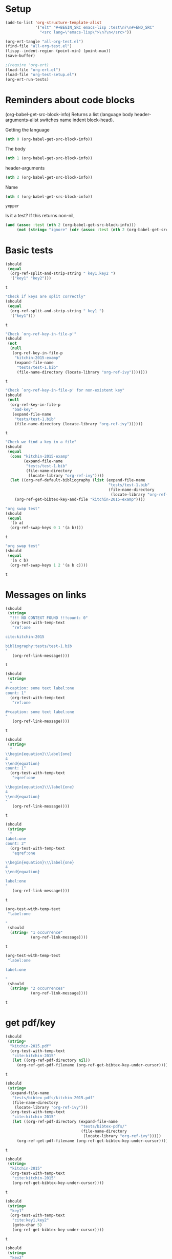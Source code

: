 * Setup

#+BEGIN_SRC emacs-lisp :results silent
  (add-to-list 'org-structure-template-alist
               '("elt" "#+BEGIN_SRC emacs-lisp :test\n?\n#+END_SRC"
                 "<src lang=\"emacs-lisp\">\n?\n</src>"))
#+END_SRC

#+BEGIN_SRC emacs-lisp
(org-ert-tangle "all-org-test.el")
(find-file "all-org-test.el")
(lispy--indent-region (point-min) (point-max))
(save-buffer)
#+END_SRC

#+RESULTS:

#+BEGIN_SRC emacs-lisp
;(require 'org-ert)
(load-file "org-ert.el")
(load-file "org-test-setup.el")
(org-ert-run-tests)
#+END_SRC

#+RESULTS:
| [[elisp:(org-babel-goto-nth-test-block 1)][or-split-key-1]]         | t                                                                                                                         |
| [[elisp:(org-babel-goto-nth-test-block 2)][or-split-key-2]]         | t                                                                                                                         |
| [[elisp:(org-babel-goto-nth-test-block 3)][or-key-file-p]]          | t                                                                                                                         |
| [[elisp:(org-babel-goto-nth-test-block 4)][or-key-file-p-nil]]      | t                                                                                                                         |
| [[elisp:(org-babel-goto-nth-test-block 5)][or-key-file]]            | error                                                                                                                     |
| [[elisp:(org-babel-goto-nth-test-block 6)][swap-1]]                 | t                                                                                                                         |
| [[elisp:(org-babel-goto-nth-test-block 7)][swap-2]]                 | t                                                                                                                         |
| [[elisp:(org-babel-goto-nth-test-block 8)][orlm-ref-1]]             | t                                                                                                                         |
| [[elisp:(org-babel-goto-nth-test-block 9)][orlm-ref-2]]             | t                                                                                                                         |
| [[elisp:(org-babel-goto-nth-test-block 10)][orlm-ref-3]]             | t                                                                                                                         |
| [[elisp:(org-babel-goto-nth-test-block 11)][orlm-ref-4]]             | t                                                                                                                         |
| [[elisp:(org-babel-goto-nth-test-block 12)][orlm-label-1]]           | t                                                                                                                         |
| [[elisp:(org-babel-goto-nth-test-block 13)][orlm-label-2]]           | t                                                                                                                         |
| [[elisp:(org-babel-goto-nth-test-block 14)][or-get-pdf]]             | t                                                                                                                         |
| [[elisp:(org-babel-goto-nth-test-block 15)][or-get-pdf-2]]           | t                                                                                                                         |
| [[elisp:(org-babel-goto-nth-test-block 16)][or-get-key]]             | t                                                                                                                         |
| [[elisp:(org-babel-goto-nth-test-block 17)][or-get-key1]]            | t                                                                                                                         |
| [[elisp:(org-babel-goto-nth-test-block 18)][or-get-key2]]            | t                                                                                                                         |
| [[elisp:(org-babel-goto-nth-test-block 19)][orfb-1]]                 | t                                                                                                                         |
| [[elisp:(org-babel-goto-nth-test-block 20)][orfb-1a]]                | t                                                                                                                         |
| [[elisp:(org-babel-goto-nth-test-block 21)][orfb-2]]                 | t                                                                                                                         |
| [[elisp:(org-babel-goto-nth-test-block 22)][orfb-2a]]                | t                                                                                                                         |
| [[elisp:(org-babel-goto-nth-test-block 23)][orfb-3]]                 | t                                                                                                                         |
| [[elisp:(org-babel-goto-nth-test-block 24)][orfb-3a]]                | t                                                                                                                         |
| [[elisp:(org-babel-goto-nth-test-block 25)][orfb-4]]                 | t                                                                                                                         |
| [[elisp:(org-babel-goto-nth-test-block 26)][unique-keys]]            | t                                                                                                                         |
| [[elisp:(org-babel-goto-nth-test-block 27)][unique-keys-sort]]       | t                                                                                                                         |
| [[elisp:(org-babel-goto-nth-test-block 28)][get-doi]]                | t                                                                                                                         |
| [[elisp:(org-babel-goto-nth-test-block 29)][short-titles]]           | t                                                                                                                         |
| [[elisp:(org-babel-goto-nth-test-block 30)][long-titles]]            | t                                                                                                                         |
| [[elisp:(org-babel-goto-nth-test-block 31)][title-case-1]]           | t                                                                                                                         |
| [[elisp:(org-babel-goto-nth-test-block 32)][title-case-2]]           | t                                                                                                                         |
| [[elisp:(org-babel-goto-nth-test-block 33)][title-case-3]]           | t                                                                                                                         |
| [[elisp:(org-babel-goto-nth-test-block 34)][sentence-case-1]]        | t                                                                                                                         |
| [[elisp:(org-babel-goto-nth-test-block 35)][sentence-case-2]]        | t                                                                                                                         |
| [[elisp:(org-babel-goto-nth-test-block 36)][stringify]]              | t                                                                                                                         |
| [[elisp:(org-babel-goto-nth-test-block 37)][next-entry-1]]           | t                                                                                                                         |
| [[elisp:(org-babel-goto-nth-test-block 38)][prev-entry-1]]           | t                                                                                                                         |
| [[elisp:(org-babel-goto-nth-test-block 39)][get-bibtex-keys]]        | t                                                                                                                         |
| [[elisp:(org-babel-goto-nth-test-block 40)][set-bibtex-keys]]        | t                                                                                                                         |
| [[elisp:(org-babel-goto-nth-test-block 41)][get-year]]               | t                                                                                                                         |
| [[elisp:(org-babel-goto-nth-test-block 42)][clean-year-1]]           | t                                                                                                                         |
| [[elisp:(org-babel-goto-nth-test-block 43)][clean-year-2]]           | t                                                                                                                         |
| [[elisp:(org-babel-goto-nth-test-block 44)][clean-&]]                | t                                                                                                                         |
| [[elisp:(org-babel-goto-nth-test-block 45)][clean-comma]]            | t                                                                                                                         |
| [[elisp:(org-babel-goto-nth-test-block 46)][clean-pages-1]]          | t                                                                                                                         |
| [[elisp:(org-babel-goto-nth-test-block 47)][clean-doi-1]]            | t                                                                                                                         |
| [[elisp:(org-babel-goto-nth-test-block 48)][bib-1]]                  | t                                                                                                                         |
| [[elisp:(org-babel-goto-nth-test-block 49)][bib-1a]]                 | t                                                                                                                         |
| [[elisp:(org-babel-goto-nth-test-block 50)][bib-2]]                  | t                                                                                                                         |
| [[elisp:(org-babel-goto-nth-test-block 51)][get-labels-1]]           | t                                                                                                                         |
| [[elisp:(org-babel-goto-nth-test-block 52)][get-labels-2]]           | t                                                                                                                         |
| [[elisp:(org-babel-goto-nth-test-block 53)][get-labels-3]]           | t                                                                                                                         |
| [[elisp:(org-babel-goto-nth-test-block 54)][get-labels-4]]           | t                                                                                                                         |
| [[elisp:(org-babel-goto-nth-test-block 55)][bad-cites]]              | t                                                                                                                         |
| [[elisp:(org-babel-goto-nth-test-block 56)][bad-ref]]                | t                                                                                                                         |
| [[elisp:(org-babel-goto-nth-test-block 57)][multiple-labels]]        | t                                                                                                                         |
| [[elisp:(org-babel-goto-nth-test-block 58)][bad-file-link]]          | t                                                                                                                         |
| [[elisp:(org-babel-goto-nth-test-block 59)][swap-link-1]]            | t                                                                                                                         |
| [[elisp:(org-babel-goto-nth-test-block 60)][swap-link-2]]            | t                                                                                                                         |
| [[elisp:(org-babel-goto-nth-test-block 61)][parse-link-1]]           | t                                                                                                                         |
| [[elisp:(org-babel-goto-nth-test-block 62)][next-link-1]]            | t                                                                                                                         |
| [[elisp:(org-babel-goto-nth-test-block 63)][next-link-2]]            | t                                                                                                                         |
| [[elisp:(org-babel-goto-nth-test-block 64)][prev-link-1]]            | t                                                                                                                         |
| [[elisp:(org-babel-goto-nth-test-block 65)][del-key-1]]              | t                                                                                                                         |
| [[elisp:(org-babel-goto-nth-test-block 66)][del-key-2]]              | t                                                                                                                         |
| [[elisp:(org-babel-goto-nth-test-block 67)][del-key-3]]              | t                                                                                                                         |
| [[elisp:(org-babel-goto-nth-test-block 68)][del-key-4]]              | t                                                                                                                         |
| [[elisp:(org-babel-goto-nth-test-block 69)][del-key-5]]              | t                                                                                                                         |
| [[elisp:(org-babel-goto-nth-test-block 70)][del-cite-1]]             | t                                                                                                                         |
| [[elisp:(org-babel-goto-nth-test-block 71)][del-cite-2]]             | t                                                                                                                         |
| [[elisp:(org-babel-goto-nth-test-block 72)][rep-key-1]]              | t                                                                                                                         |
| [[elisp:(org-babel-goto-nth-test-block 73)][rep-key-2]]              | t                                                                                                                         |
| [[elisp:(org-babel-goto-nth-test-block 74)][rep-key-3]]              | t                                                                                                                         |
| [[elisp:(org-babel-goto-nth-test-block 75)][rep-key-4]]              | t                                                                                                                         |
| [[elisp:(org-babel-goto-nth-test-block 76)][sort-by-year]]           | t                                                                                                                         |
| [[elisp:(org-babel-goto-nth-test-block 77)][ins-key-1]]              | t                                                                                                                         |
| [[elisp:(org-babel-goto-nth-test-block 78)][ins-key-2]]              | t                                                                                                                         |
| [[elisp:(org-babel-goto-nth-test-block 79)][ins-key-2a]]             | t                                                                                                                         |
| [[elisp:(org-babel-goto-nth-test-block 80)][ins-key-3]]              | t                                                                                                                         |
| [[elisp:(org-babel-goto-nth-test-block 81)][ins-key-4]]              | t                                                                                                                         |
| [[elisp:(org-babel-goto-nth-test-block 82)][ins-key-5]]              | t                                                                                                                         |
| [[elisp:(org-babel-goto-nth-test-block 83)][cite-export-1]]          | t                                                                                                                         |
| [[elisp:(org-babel-goto-nth-test-block 84)][cite-export-2]]          | t                                                                                                                         |
| [[elisp:(org-babel-goto-nth-test-block 85)][cite-export-3]]          | t                                                                                                                         |
| [[elisp:(org-babel-goto-nth-test-block 86)][label-export-1]]         | t                                                                                                                         |
| [[elisp:(org-babel-goto-nth-test-block 87)][ref-export-1]]           | t                                                                                                                         |
| [[elisp:(org-babel-goto-nth-test-block 88)][bib-export-1]]           | t                                                                                                                         |
| [[elisp:(org-babel-goto-nth-test-block 89)][bib-export-2]]           | t                                                                                                                         |
| [[elisp:(org-babel-goto-nth-test-block 90)][curly-1]]                | t                                                                                                                         |
| [[elisp:(org-babel-goto-nth-test-block 91)][curly-2]]                | t                                                                                                                         |
| [[elisp:(org-babel-goto-nth-test-block 92)][curly-3]]                | t                                                                                                                         |
| [[elisp:(org-babel-goto-nth-test-block 93)][bad-citations-1]]        | 25                                                                                                                        |
| [[elisp:(org-babel-goto-nth-test-block 94)][extract-bibtex]]         | 143                                                                                                                       |
| [[elisp:(org-babel-goto-nth-test-block 95)][mendeley-fname]]         | t                                                                                                                         |
| [[elisp:(org-babel-goto-nth-test-block 96)][fl-next-cite]]           | t                                                                                                                         |
| [[elisp:(org-babel-goto-nth-test-block 97)][cite-face]]              | error                                                                                                                     |
| [[elisp:(org-babel-goto-nth-test-block 98)][cite-face]]              | error                                                                                                                     |
| [[elisp:(org-babel-goto-nth-test-block 99)][cite-in-comment]]        | error                                                                                                                     |
| [[elisp:(org-babel-goto-nth-test-block 100)][fl-next-ref]]            | t                                                                                                                         |
| [[elisp:(org-babel-goto-nth-test-block 101)][ref-face-1]]             | t                                                                                                                         |
| [[elisp:(org-babel-goto-nth-test-block 102)][ref-face-2]]             | t                                                                                                                         |
| [[elisp:(org-babel-goto-nth-test-block 103)][fl-next-label]]          | t                                                                                                                         |
| [[elisp:(org-babel-goto-nth-test-block 104)][label-face]]             | t                                                                                                                         |
| [[elisp:(org-babel-goto-nth-test-block 105)][fl-next-bib]]            | t                                                                                                                         |
| [[elisp:(org-babel-goto-nth-test-block 106)][fl-next-bibstyle]]       | t                                                                                                                         |
| [[elisp:(org-babel-goto-nth-test-block 107)][store-label-link]]       | t                                                                                                                         |
| [[elisp:(org-babel-goto-nth-test-block 108)][store-label-link-table]] | ((:type ref :link ref:test-table :date-timestamp <1999-12-31 Fri 17:00> :date-timestamp-inactive [1999-12-31 Fri 17:00])) |
| [[elisp:(org-babel-goto-nth-test-block 109)][store-label-headline]]   | t                                                                                                                         |
| [[elisp:(org-babel-goto-nth-test-block 110)][store-label-label]]      | t                                                                                                                         |
| [[elisp:(org-babel-goto-nth-test-block 111)][store-bibtex-link]]      | t                                                                                                                         |

* Reminders about code blocks

(org-babel-get-src-block-info)
Returns a list
 (language body header-arguments-alist switches name indent block-head).

Getting the language
#+BEGIN_SRC emacs-lisp
(nth 0 (org-babel-get-src-block-info))
#+END_SRC

#+RESULTS:
: emacs-lisp

The body
#+BEGIN_SRC emacs-lisp
(nth 1 (org-babel-get-src-block-info))
#+END_SRC

#+RESULTS:
: (nth 1 (org-babel-get-src-block-info))

header-arguments
#+BEGIN_SRC emacs-lisp
(nth 2 (org-babel-get-src-block-info))
#+END_SRC

#+RESULTS:
: ((:colname-names) (:rowname-names) (:result-params replace) (:result-type . value) (:comments . ) (:shebang . ) (:cache . no) (:padline . ) (:noweb . no) (:tangle . no) (:exports . code) (:results . replace) (:test . ignore) (:hlines . no) (:session . none))

Name
#+name: yepper
#+BEGIN_SRC emacs-lisp
(nth 4 (org-babel-get-src-block-info))
#+END_SRC

#+RESULTS: yepper
: yepper

#+RESULTS:

Is it a test? If this returns non-nil,
#+BEGIN_SRC emacs-lisp
(and (assoc :test (nth 2 (org-babel-get-src-block-info)))
     (not (string= "ignore" (cdr (assoc :test (nth 2 (org-babel-get-src-block-info)))))))
#+END_SRC

#+RESULTS:
: t

* Basic tests

#+name: or-split-key-1
#+BEGIN_SRC emacs-lisp :test
  (should
   (equal
    (org-ref-split-and-strip-string " key1,key2 ")
    '("key1" "key2")))
#+END_SRC

#+RESULTS: or-split-key-1
: t

#+name: or-split-key-2
#+BEGIN_SRC emacs-lisp :test
  "Check if keys are split correctly"
  (should
   (equal
    (org-ref-split-and-strip-string " key1 ")
    '("key1")))
#+END_SRC

#+RESULTS: or-split-key-2
: t

#+name: or-key-file-p
#+BEGIN_SRC emacs-lisp :test
  "Check `org-ref-key-in-file-p'"
  (should
   (not
    (null
     (org-ref-key-in-file-p
      "kitchin-2015-examp"
      (expand-file-name
       "tests/test-1.bib"
       (file-name-directory (locate-library "org-ref-ivy")))))))
#+END_SRC

#+RESULTS: or-key-file-p
: t

#+name: or-key-file-p-nil
#+BEGIN_SRC emacs-lisp :test
  "Check `org-ref-key-in-file-p' for non-existent key"
  (should
   (null
    (org-ref-key-in-file-p
     "bad-key"
     (expand-file-name
      "tests/test-1.bib"
      (file-name-directory (locate-library "org-ref-ivy"))))))
#+END_SRC

#+RESULTS: or-key-file-p-nil
: t

#+name: or-key-file
#+BEGIN_SRC emacs-lisp :test
  "Check we find a key in a file"
  (should
   (equal
    (cons "kitchin-2015-examp"
          (expand-file-name
           "tests/test-1.bib"
           (file-name-directory
            (locate-library "org-ref-ivy"))))
    (let ((org-ref-default-bibliography (list (expand-file-name
                                               "tests/test-1.bib"
                                               (file-name-directory
                                                (locate-library "org-ref-ivy"))))))
      (org-ref-get-bibtex-key-and-file "kitchin-2015-examp"))))
#+END_SRC

#+name: swap-1
#+BEGIN_SRC emacs-lisp :test
  "org swap test"
  (should
   (equal
    '(b a)
    (org-ref-swap-keys 0 1 '(a b))))
#+END_SRC

#+RESULTS: swap-1
: t

#+name: swap-2
#+BEGIN_SRC emacs-lisp :test
  "org swap test"
  (should
   (equal
    '(a c b)
    (org-ref-swap-keys 1 2 '(a b c))))
#+END_SRC

#+RESULTS: swap-2
: t

* Messages on links

#+name: orlm-ref-1
#+BEGIN_SRC emacs-lisp :test
  (should
   (string=
    "!!! NO CONTEXT FOUND !!!count: 0"
    (org-test-with-temp-text
     "ref:one

  cite:kitchin-2015

  bibliography:tests/test-1.bib
  "
     (org-ref-link-message))))
#+END_SRC

#+RESULTS: orlm-ref-1
: t

#+name: orlm-ref-2
#+BEGIN_SRC emacs-lisp :test
  (should
   (string=
    "
  ,#+caption: some text label:one
  count: 1"
    (org-test-with-temp-text
     "ref:one

  ,#+caption: some text label:one
  "
     (org-ref-link-message))))
#+END_SRC

#+RESULTS: orlm-ref-2
: t

#+name: orlm-ref-3
#+BEGIN_SRC emacs-lisp :test
  (should
   (string=
    "
  \\begin{equation}\\label{one}
  4
  \\end{equation}
  count: 1"
    (org-test-with-temp-text
     "eqref:one

  \\begin{equation}\\\label{one}
  4
  \\end{equation}
  "
     (org-ref-link-message))))
#+END_SRC

#+RESULTS: orlm-ref-3
: t

#+name: orlm-ref-4
#+BEGIN_SRC emacs-lisp :test
  (should
   (string=
    "
  label:one
  count: 2"
    (org-test-with-temp-text
     "eqref:one

  \\begin{equation}\\\label{one}
  4
  \\end{equation}

  label:one
  "
     (org-ref-link-message))))
#+END_SRC

#+RESULTS: orlm-ref-4
: t

#+name: orlm-label-1
#+BEGIN_SRC emacs-lisp :test
  (org-test-with-temp-text
   "label:one

  "
   (should
    (string= "1 occurrence"
             (org-ref-link-message))))
#+END_SRC

#+RESULTS: orlm-label-1
: t

#+name: orlm-label-2
#+BEGIN_SRC emacs-lisp :test
  (org-test-with-temp-text
   "label:one

  label:one

  "
   (should
    (string= "2 occurrences"
             (org-ref-link-message))))
#+END_SRC

#+RESULTS: orlm-label-2
: t

* get pdf/key
#+name: or-get-pdf
#+BEGIN_SRC emacs-lisp :test
  (should
   (string=
    "kitchin-2015.pdf"
    (org-test-with-temp-text
     "cite:kitchin-2015"
     (let ((org-ref-pdf-directory nil))
       (org-ref-get-pdf-filename (org-ref-get-bibtex-key-under-cursor))))))
#+END_SRC

#+RESULTS: or-get-pdf
: t

#+name: or-get-pdf-2
#+BEGIN_SRC emacs-lisp :test
  (should
   (string=
    (expand-file-name
     "tests/bibtex-pdfs/kitchin-2015.pdf"
     (file-name-directory
      (locate-library "org-ref-ivy")))
    (org-test-with-temp-text
     "cite:kitchin-2015"
     (let ((org-ref-pdf-directory (expand-file-name
                                   "tests/bibtex-pdfs/"
                                   (file-name-directory
                                    (locate-library "org-ref-ivy")))))
       (org-ref-get-pdf-filename (org-ref-get-bibtex-key-under-cursor))))))
#+END_SRC

#+RESULTS: or-get-pdf-2
: t

#+name: or-get-key
#+BEGIN_SRC emacs-lisp :test
  (should
   (string=
    "kitchin-2015"
    (org-test-with-temp-text
     "cite:kitchin-2015"
     (org-ref-get-bibtex-key-under-cursor))))
#+END_SRC

#+RESULTS: or-get-key
: t

#+name: or-get-key1
#+BEGIN_SRC emacs-lisp :test
  (should
   (string=
    "key1"
    (org-test-with-temp-text
     "cite:key1,key2"
     (goto-char 5)
     (org-ref-get-bibtex-key-under-cursor))))
#+END_SRC

#+RESULTS: or-get-key1
: t

#+name: or-get-key2
#+BEGIN_SRC emacs-lisp :test
  (should
   (string=
    "key2"
    (org-test-with-temp-text
     "cite:key1,key2"
     (goto-char 11)
     (org-ref-get-bibtex-key-under-cursor))))
#+END_SRC

#+RESULTS: or-get-key2
: t

* Get bibliography

This is a confusing set of tests. The tests get run in the directory above this
file, so these tests fail when run in this directory, but pass there. They are
written to pass on Travis, and in the Makefile in the directory above us.

#+name: orfb-1
#+BEGIN_SRC emacs-lisp :test
  "test a single bibliography link."
  (should
   (equal
    (list (expand-file-name
           "tests/test-1.bib"
           (file-name-directory
            (locate-library "org-ref-ivy"))))
    (org-test-with-temp-text
     (format "bibliography:%s"
             (expand-file-name
              "tests/test-1.bib"
              (file-name-directory
               (locate-library "org-ref-ivy"))))
     (org-ref-find-bibliography))))
#+END_SRC

#+RESULTS: orfb-1
: t

#+name: orfb-1a
#+BEGIN_SRC emacs-lisp :test
"Get multiple bib files."
(let ((bibstring ))
  (should
   (equal
    (list (expand-file-name
	   "tests/test-1.bib"
	   (file-name-directory
	    (locate-library "org-ref-ivy")))
	  (expand-file-name
	   "tests/test-2.bib"
	   (file-name-directory
	    (locate-library "org-ref-ivy"))))
    (org-test-with-temp-text
	(format "bibliography:%s,%s"
			 (expand-file-name
			  "tests/test-1.bib"
			  (file-name-directory
			   (locate-library "org-ref-ivy")))
			 (expand-file-name
			  "tests/test-2.bib"
			  (file-name-directory
			   (locate-library "org-ref-ivy"))))
      (org-ref-find-bibliography)))))
#+END_SRC

#+RESULTS: orfb-1a
: t

#+name: orfb-2
#+BEGIN_SRC emacs-lisp :test
  "Get bibfile in latex format."
  (should
   (equal
    (list (expand-file-name
           "tests/test-1.bib"
           (file-name-directory
            (locate-library "org-ref-ivy"))))
    (org-test-with-temp-text
     (format "
  \\bibliography{%s}"
             (file-name-sans-extension (expand-file-name
                                        "tests/test-1.bib"
                                        (file-name-directory
                                         (locate-library "org-ref-ivy")))))
     (org-ref-find-bibliography))))
#+END_SRC

#+RESULTS: orfb-2
: t

#+name: orfb-2a
#+BEGIN_SRC emacs-lisp :test
  "Get bibfile in latex format."
  (should
   (equal
    (list (expand-file-name
           "tests/test-1.bib"
           (file-name-directory
            (locate-library "org-ref-ivy")))
          (expand-file-name
           "tests/test-2.bib"
           (file-name-directory
            (locate-library "org-ref-ivy"))))
    (org-test-with-temp-text
     (format "
  \\bibliography{%s,%s}"
             (file-name-sans-extension (expand-file-name
                                        "tests/test-1.bib"
                                        (file-name-directory
                                         (locate-library "org-ref-ivy"))))
             (file-name-sans-extension (expand-file-name
                                        "tests/test-2.bib"
                                        (file-name-directory
                                         (locate-library "org-ref-ivy")))))
     (org-ref-find-bibliography))))
#+END_SRC

#+RESULTS: orfb-2a
: t

#+name: orfb-3
#+BEGIN_SRC emacs-lisp :test
  "addbibresource form of bibliography."
  (should
   (equal
    (list (expand-file-name
           "tests/test-1.bib"
           (file-name-directory
            (locate-library "org-ref-ivy"))))
    (mapcar 'file-truename
            (org-test-with-temp-text
             (format "\\addbibresource{%s}"
                     (expand-file-name
                      "tests/test-1.bib"
                      (file-name-directory
                       (locate-library "org-ref-ivy"))))
             (org-ref-find-bibliography)))))
#+END_SRC

#+RESULTS: orfb-3
: t

#+name: orfb-3a
#+BEGIN_SRC emacs-lisp :test
  "multiple bibliographies addbibresource form of bibliography."
  (should
   (equal
    (list (expand-file-name
           "tests/test-1.bib"
           (file-name-directory
            (locate-library "org-ref-ivy")))
          (expand-file-name
           "tests/test-2.bib"
           (file-name-directory
            (locate-library "org-ref-ivy"))))
    (org-test-with-temp-text
     (format "\\addbibresource{%s}
  \\addbibresource{%s}"
             (expand-file-name
              "tests/test-1.bib"
              (file-name-directory
               (locate-library "org-ref-ivy")))
             (expand-file-name
              "tests/test-2.bib"
              (file-name-directory
               (locate-library "org-ref-ivy"))))
     (org-ref-find-bibliography))))
#+END_SRC

#+RESULTS: orfb-3a
: t

#+name: orfb-4
#+BEGIN_SRC emacs-lisp :test
  "getting default bibfile in file with no bib specification."
  (should
   (equal
    (list (file-truename "test.bib"))
    (mapcar 'file-truename
            (org-test-with-temp-text
             ""
             (let ((org-ref-default-bibliography '("test.bib")))
               (org-ref-find-bibliography))))))
#+END_SRC

#+RESULTS: orfb-4
: t

#+name: unique-keys
#+BEGIN_SRC emacs-lisp :test
  (should
   (equal '("kitchin-2008-alloy" "kitchin-2004-role")
          (org-test-with-temp-text
           "cite:kitchin-2008-alloy,kitchin-2004-role

  cite:kitchin-2004-role

  bibliography:tests/test-1.bib
  "
           (org-ref-get-bibtex-keys))))
#+END_SRC

#+RESULTS: unique-keys
: t

#+name: unique-keys-sort
#+BEGIN_SRC emacs-lisp :test
  (should
   (equal '("kitchin-2004-role" "kitchin-2008-alloy")
          (org-test-with-temp-text
           "cite:kitchin-2008-alloy,kitchin-2004-role

  cite:kitchin-2004-role

  bibliography:tests/test-1.bib
  "
           (org-ref-get-bibtex-keys t))))
#+END_SRC

#+RESULTS: unique-keys-sort
: t

#+name: get-doi
#+BEGIN_SRC emacs-lisp :test
  (should
   (string=
    "10.1103/PhysRevB.77.075437"
    (org-test-with-temp-text
     (format
      "cite:kitchin-2008-alloy

  bibliography:%s
  "
      (expand-file-name
       "tests/test-1.bib"
       (file-name-directory
        (locate-library "org-ref-ivy"))))
     (org-ref-get-doi-at-point))))
#+END_SRC

#+RESULTS: get-doi
: t

* Bibtex tests

#+name: short-titles
#+BEGIN_SRC emacs-lisp :test
  (org-ref-bibtex-generate-shorttitles)
  (prog1
      (should
       (file-exists-p "shorttitles.bib"))
    (delete-file "shorttitles.bib"))
#+END_SRC

#+RESULTS: short-titles
: t

#+name: long-titles
#+BEGIN_SRC emacs-lisp :test
  (org-ref-bibtex-generate-longtitles)

  (prog1
      (should
       (file-exists-p "longtitles.bib"))
    (delete-file "longtitles.bib"))
#+END_SRC

#+RESULTS: long-titles
: t

** Changing the case of titles

#+name: title-case-1
#+BEGIN_SRC emacs-lisp :test
  (should
   (string=
    "Examples of Effective Data Sharing"
    (with-temp-buffer
      (insert "@article{kitchin-2015-examp,
    author =	 {Kitchin, John R.},
    title =	 {Examples of effective data sharing},
    journal =	 {ACS Catalysis},
    volume =	 {5},
    number =	 {6},
    pages =	 {3894-3899},
    year =	 2015,
    doi =		 {10.1021/acscatal.5b00538},
    url =		 { http://dx.doi.org/10.1021/acscatal.5b00538 },
    keywords =	 {DESC0004031, early-career, orgmode, Data sharing },
    eprint =	 { http://dx.doi.org/10.1021/acscatal.5b00538 },
  }")
      (bibtex-mode)
      (bibtex-set-dialect (parsebib-find-bibtex-dialect) t)
      (goto-char (point-min))
      (org-ref-title-case-article)
      (bibtex-autokey-get-field "title"))))
#+END_SRC

#+RESULTS: title-case-1
: t

#+name: title-case-2
#+BEGIN_SRC emacs-lisp :test
  (should
   (string=
    "Examples of Effective Data-Sharing"
    (with-temp-buffer
      (bibtex-mode)
      (bibtex-set-dialect (parsebib-find-bibtex-dialect) t)
      (insert "@article{kitchin-2015-examp,
    author =	 {Kitchin, John R.},
    title =	 {Examples of effective data-sharing},
    journal =	 {ACS Catalysis},
    volume =	 {5},
    number =	 {6},
    pages =	 {3894-3899},
    year =	 2015,
    doi =		 {10.1021/acscatal.5b00538},
    url =		 { http://dx.doi.org/10.1021/acscatal.5b00538 },
    keywords =	 {DESC0004031, early-career, orgmode, Data sharing },
    eprint =	 { http://dx.doi.org/10.1021/acscatal.5b00538 },
  }")
      (goto-char (point-min))
      (org-ref-title-case-article)
      (bibtex-autokey-get-field "title"))))
#+END_SRC

#+RESULTS: title-case-2
: t

#+name: title-case-3
#+BEGIN_SRC emacs-lisp :test
  (should
   (string=
    "An Example of Effective Data-Sharing"
    (with-temp-buffer
      (bibtex-mode)
      (bibtex-set-dialect (parsebib-find-bibtex-dialect) t)
      (insert "@article{kitchin-2015-examp,
    author =	 {Kitchin, John R.},
    title =	 {An example of effective data-sharing},
    journal =	 {ACS Catalysis},
    volume =	 {5},
    number =	 {6},
    pages =	 {3894-3899},
    year =	 2015,
    doi =		 {10.1021/acscatal.5b00538},
    url =		 { http://dx.doi.org/10.1021/acscatal.5b00538 },
    keywords =	 {DESC0004031, early-career, orgmode, Data sharing },
    eprint =	 { http://dx.doi.org/10.1021/acscatal.5b00538 },
  }")
      (goto-char (point-min))
      (org-ref-title-case-article)
      (bibtex-autokey-get-field "title"))))
#+END_SRC

#+RESULTS: title-case-3
: t

#+name: sentence-case-1
#+BEGIN_SRC emacs-lisp :test
  (should
   (string=
    "Examples of effective data sharing"
    (with-temp-buffer
      (bibtex-mode)
      (bibtex-set-dialect (parsebib-find-bibtex-dialect) t)
      (insert "@article{kitchin-2015-examp,
    author =	 {Kitchin, John R.},
    title =	 {Examples of Effective Data Sharing},
    journal =	 {ACS Catalysis},
    volume =	 {5},
    number =	 {6},
    pages =	 {3894-3899},
    year =	 2015,
    doi =		 {10.1021/acscatal.5b00538},
    url =		 { http://dx.doi.org/10.1021/acscatal.5b00538 },
    keywords =	 {DESC0004031, early-career, orgmode, Data sharing },
    eprint =	 { http://dx.doi.org/10.1021/acscatal.5b00538 },
  }")
      (goto-char (point-min))
      (org-ref-sentence-case-article)
      (bibtex-autokey-get-field "title"))))
#+END_SRC

#+RESULTS: sentence-case-1
: t

#+name: sentence-case-2
#+BEGIN_SRC emacs-lisp :test
  (should
   (string=
    "Effective data sharing: A study"
    (with-temp-buffer
      (bibtex-mode)
      (bibtex-set-dialect (parsebib-find-bibtex-dialect) t)
      (insert "@article{kitchin-2015-examp,
    author =	 {Kitchin, John R.},
    title =	 {Effective Data Sharing: A study},
    journal =	 {ACS Catalysis},
    volume =	 {5},
    number =	 {6},
    pages =	 {3894-3899},
    year =	 2015,
    doi =		 {10.1021/acscatal.5b00538},
    url =		 { http://dx.doi.org/10.1021/acscatal.5b00538 },
    keywords =	 {DESC0004031, early-career, orgmode, Data sharing },
    eprint =	 { http://dx.doi.org/10.1021/acscatal.5b00538 },
  }")
      (goto-char (point-min))
      (org-ref-sentence-case-article)
      (bibtex-autokey-get-field "title"))))
#+END_SRC

#+RESULTS: sentence-case-2
: t

** Convert journal title to string
#+name: stringify
#+BEGIN_SRC emacs-lisp :test
  (should
   (string=
    "JCP"
    (with-temp-buffer
      (insert "@article{xu-2015-relat,
    author =	 {Zhongnan Xu and John R. Kitchin},
    title =	 {Relationships Between the Surface Electronic and Chemical
                    Properties of Doped 4d and 5d Late Transition Metal Dioxides},
    keywords =	 {orgmode},
    journal =	 {The Journal of Chemical Physics},
    volume =	 142,
    number =	 10,
    pages =	 104703,
    year =	 2015,
    doi =		 {10.1063/1.4914093},
    url =		 {http://dx.doi.org/10.1063/1.4914093},
    date_added =	 {Sat Oct 24 10:57:22 2015},
  }")
      (bibtex-mode)
      (bibtex-set-dialect (parsebib-find-bibtex-dialect) t)
      (org-ref-stringify-journal-name)
      (bibtex-autokey-get-field "journal"))))
#+END_SRC

#+RESULTS: stringify
: t

** next/previous bibtex entries
#+name: next-entry-1
#+BEGIN_SRC emacs-lisp :test
  (should
   (string=
    "@article{xu-2015-relat,"
    (with-temp-buffer
      (bibtex-mode)
      (bibtex-set-dialect (parsebib-find-bibtex-dialect) t)
      (insert "@article{kitchin-2015-examp,
    author =	 {Kitchin, John R.},
    title =	 {Examples of Effective Data Sharing in Scientific Publishing},
    journal =	 {ACS Catalysis},
    volume =	 {5},
    number =	 {6},
    pages =	 {3894-3899},
    year =	 2015,
    doi =		 {10.1021/acscatal.5b00538},
    url =		 { http://dx.doi.org/10.1021/acscatal.5b00538 },
    keywords =	 {DESC0004031, early-career, orgmode, Data sharing },
    eprint =	 { http://dx.doi.org/10.1021/acscatal.5b00538 },
  }

  @article{xu-2015-relat,
    author =	 {Zhongnan Xu and John R. Kitchin},
    title =	 {Relationships Between the Surface Electronic and Chemical
                    Properties of Doped 4d and 5d Late Transition Metal Dioxides},
    keywords =	 {orgmode},
    journal =	 {The Journal of Chemical Physics},
    volume =	 142,
    number =	 10,
    pages =	 104703,
    year =	 2015,
    doi =		 {10.1063/1.4914093},
    url =		 {http://dx.doi.org/10.1063/1.4914093},
    date_added =	 {Sat Oct 24 10:57:22 2015},
  }

  ")
      (goto-char (point-min))
      (org-ref-bibtex-next-entry)
      (buffer-substring (line-beginning-position) (line-end-position)))))
#+END_SRC

#+RESULTS: next-entry-1
: t

#+name: prev-entry-1
#+BEGIN_SRC emacs-lisp :test
  (should
   (string=
    "@article{kitchin-2015-examp,"
    (with-temp-buffer
      (bibtex-mode)
      (bibtex-set-dialect (parsebib-find-bibtex-dialect) t)
      (insert "@article{kitchin-2015-examp,
    author =	 {Kitchin, John R.},
    title =	 {Examples of Effective Data Sharing in Scientific Publishing},
    journal =	 {ACS Catalysis},
    volume =	 {5},
    number =	 {6},
    pages =	 {3894-3899},
    year =	 2015,
    doi =		 {10.1021/acscatal.5b00538},
    url =		 { http://dx.doi.org/10.1021/acscatal.5b00538 },
    keywords =	 {DESC0004031, early-career, orgmode, Data sharing },
    eprint =	 { http://dx.doi.org/10.1021/acscatal.5b00538 },
  }

  @article{xu-2015-relat,
    author =	 {Zhongnan Xu and John R. Kitchin},
    title =	 {Relationships Between the Surface Electronic and Chemical
                    Properties of Doped 4d and 5d Late Transition Metal Dioxides},
    keywords =	 {orgmode},
    journal =	 {The Journal of Chemical Physics},
    volume =	 142,
    number =	 10,
    pages =	 104703,
    year =	 2015,
    doi =		 {10.1063/1.4914093},
    url =		 {http://dx.doi.org/10.1063/1.4914093},
    date_added =	 {Sat Oct 24 10:57:22 2015},
  }

  ")
      (re-search-backward "xu-2015")
      (org-ref-bibtex-previous-entry)
      (buffer-substring (line-beginning-position) (line-end-position)))))
#+END_SRC

#+RESULTS: prev-entry-1
: t

** Get/set bibtex keys
#+name: get-bibtex-keys
#+BEGIN_SRC emacs-lisp :test
  (should
   (equal
    '("DESC0004031" "early-career" "orgmode" "Data sharing ")
    (with-temp-buffer
      (bibtex-mode)
      (bibtex-set-dialect (parsebib-find-bibtex-dialect) t)
      (insert "@article{kitchin-2015-examp,
    author =	 {Kitchin, John R.},
    title =	 {Examples of Effective Data Sharing in Scientific Publishing},
    journal =	 {ACS Catalysis},
    volume =	 {5},
    number =	 {6},
    pages =	 {3894-3899},
    year =	 2015,
    doi =		 {10.1021/acscatal.5b00538},
    url =		 { http://dx.doi.org/10.1021/acscatal.5b00538 },
    keywords =	 {DESC0004031, early-career, orgmode, Data sharing },
    eprint =	 { http://dx.doi.org/10.1021/acscatal.5b00538 },
  }

  @article{xu-2015-relat,
    author =	 {Zhongnan Xu and John R. Kitchin},
    title =	 {Relationships Between the Surface Electronic and Chemical
                    Properties of Doped 4d and 5d Late Transition Metal Dioxides},
    keywords =	 {orgmode},
    journal =	 {The Journal of Chemical Physics},
    volume =	 142,
    number =	 10,
    pages =	 104703,
    year =	 2015,
    doi =		 {10.1063/1.4914093},
    url =		 {http://dx.doi.org/10.1063/1.4914093},
    date_added =	 {Sat Oct 24 10:57:22 2015},
  }

  ")
      (org-ref-bibtex-keywords))))
#+END_SRC

#+RESULTS: get-bibtex-keys
: t

#+name: set-bibtex-keys
#+BEGIN_SRC emacs-lisp :test
  (should
   (equal
    '("key1" "key2" "orgmode")
    (with-temp-buffer
      (insert "@article{xu-2015-relat,
    author =	 {Zhongnan Xu and John R. Kitchin},
    title =	 {Relationships Between the Surface Electronic and Chemical
                    Properties of Doped 4d and 5d Late Transition Metal Dioxides},
    keywords =	 {orgmode},
    journal =	 {The Journal of Chemical Physics},
    volume =	 142,
    number =	 10,
    pages =	 104703,
    year =	 2015,
    doi =		 {10.1063/1.4914093},
    url =		 {http://dx.doi.org/10.1063/1.4914093},
    date_added =	 {Sat Oct 24 10:57:22 2015},
  }")
      (bibtex-mode)
      (bibtex-set-dialect (parsebib-find-bibtex-dialect) t)
      (goto-char (point-min))
      (org-ref-set-bibtex-keywords '("key1" "key2"))
      (org-ref-bibtex-keywords))))
#+END_SRC

#+RESULTS: set-bibtex-keys
: t

#+name: get-year
#+BEGIN_SRC emacs-lisp :test
  (should
   (string= "2015"
            (org-test-with-temp-text
             (format "bibliography:%s"
                     (expand-file-name
                      "tests/test-1.bib"
                      (file-name-directory
                       (locate-library "org-ref-ivy"))))
             (org-ref-get-citation-year "kitchin-2015-examp"))))
#+END_SRC

#+RESULTS: get-year
: t

#+name: clean-year-1
#+BEGIN_SRC emacs-lisp :test
  (should
   (string=
    "2015"
    (with-temp-buffer
      (insert "@article{kitchin-2015-examp,
    author =	 {Kitchin, John R.},
    title =	 {Examples of effective data sharing},
    journal =	 {ACS Catalysis},
    volume =	 {5},
    number =	 {6},
    pages =	 {3894-3899},
    year =	 {0},
    doi =		 {10.1021/acscatal.5b00538},
    url =		 { http://dx.doi.org/10.1021/acscatal.5b00538 },
    keywords =	 {DESC0004031, early-career, orgmode, Data sharing },
    eprint =	 { http://dx.doi.org/10.1021/acscatal.5b00538 },
  }")
      (bibtex-mode)
      (bibtex-set-dialect (parsebib-find-bibtex-dialect) t)
      (goto-char (point-min))
      (org-ref-clean-year "2015")
      (bibtex-autokey-get-field "year"))))
#+END_SRC

#+RESULTS: clean-year-1
: t

#+name: clean-year-2
#+BEGIN_SRC emacs-lisp :test
  (should
   (string=
    "2015"
    (with-temp-buffer
      (insert "@article{kitchin-2015-examp,
    author =	 {Kitchin, John R.},
    title =	 {Examples of effective data sharing},
    journal =	 {ACS Catalysis},
    volume =	 {5},
    number =	 {6},
    pages =	 {3894-3899},
    year =	 {2015},
    doi =		 {10.1021/acscatal.5b00538},
    url =		 { http://dx.doi.org/10.1021/acscatal.5b00538 },
    keywords =	 {DESC0004031, early-career, orgmode, Data sharing },
    eprint =	 { http://dx.doi.org/10.1021/acscatal.5b00538 },
  }")
      (bibtex-mode)
      (bibtex-set-dialect (parsebib-find-bibtex-dialect) t)
      (goto-char (point-min))
      (org-ref-clean-year "2014")
      (bibtex-autokey-get-field "year"))))
#+END_SRC

#+RESULTS: clean-year-2
: t

#+name: clean-&
#+BEGIN_SRC emacs-lisp :test
  (should
   (string=
    "Examples of \\& effective data sharing"
    (with-temp-buffer
      (insert "@article{kitchin-2015-examp,
    author =	 {Kitchin, John R.},
    title =	 {Examples of & effective data sharing},
    journal =	 {ACS Catalysis},
    volume =	 {5},
    number =	 {6},
    pages =	 {3894-3899},
    year =	 {2015},
    doi =		 {10.1021/acscatal.5b00538},
    url =		 { http://dx.doi.org/10.1021/acscatal.5b00538 },
    keywords =	 {DESC0004031, early-career, orgmode, Data sharing },
    eprint =	 { http://dx.doi.org/10.1021/acscatal.5b00538 },
  }")
      (bibtex-mode)
      (bibtex-set-dialect (parsebib-find-bibtex-dialect) t)
      (goto-char (point-min))
      (org-ref-&)
      (bibtex-autokey-get-field "title"))))
#+END_SRC

#+RESULTS: clean-&
: t

#+name: clean-comma
#+BEGIN_SRC emacs-lisp :test
  (should
   (string=
    "@article{kitchin-2015-examp,"
    (with-temp-buffer
      (insert "@article{kitchin-2015-examp
    author =	 {Kitchin, John R.},
    title =	 {Examples of & effective data sharing},
    journal =	 {ACS Catalysis},
    volume =	 {5},
    number =	 {6},
    pages =	 {3894-3899},
    year =	 {2015},
    doi =		 {10.1021/acscatal.5b00538},
    url =		 { http://dx.doi.org/10.1021/acscatal.5b00538 },
    keywords =	 {DESC0004031, early-career, orgmode, Data sharing },
    eprint =	 { http://dx.doi.org/10.1021/acscatal.5b00538 },
  }")
      (bibtex-mode)
      (bibtex-set-dialect (parsebib-find-bibtex-dialect) t)
      (goto-char (point-min))
      (org-ref-key-comma)
      (buffer-substring-no-properties (point-min)
                                      (line-end-position)))))
#+END_SRC

#+RESULTS: clean-comma
: t

#+name: clean-pages-1
#+BEGIN_SRC emacs-lisp :test
  (should
   (string=
    "123456789"
    (with-temp-buffer
      (insert "@article{kitchin-2015-examp
    author =	 {Kitchin, John R.},
    title =	 {Examples of & effective data sharing},
    journal =	 {ACS Catalysis},
    volume =	 {5},
    number =	 {6},
    pages =	 {},
    eid = {123456789},
    year =	 {2015},
    doi =		 {10.1021/acscatal.5b00538},
    url =		 { http://dx.doi.org/10.1021/acscatal.5b00538 },
    keywords =	 {DESC0004031, early-career, orgmode, Data sharing },
    eprint =	 { http://dx.doi.org/10.1021/acscatal.5b00538 },
  }")
      (bibtex-mode)
      (bibtex-set-dialect (parsebib-find-bibtex-dialect) t)
      (goto-char (point-min))
      (org-ref-clean-pages)
      (bibtex-autokey-get-field "pages"))))
#+END_SRC

#+RESULTS: clean-pages-1
: t

#+name: clean-doi-1
#+BEGIN_SRC emacs-lisp :test
  (should
   (string=
    "10.1021/acscatal.5b00538"
    (with-temp-buffer
      (insert "@article{kitchin-2015-examp
    author =	 {Kitchin, John R.},
    title =	 {Examples of & effective data sharing},
    journal =	 {ACS Catalysis},
    volume =	 {5},
    number =	 {6},
    pages =	 {},
    eid = {123456789},
    year =	 {2015},
    doi =		 {http://dx.doi.org/10.1021/acscatal.5b00538},
    url =		 { http://dx.doi.org/10.1021/acscatal.5b00538 },
    keywords =	 {DESC0004031, early-career, orgmode, Data sharing },
    eprint =	 { http://dx.doi.org/10.1021/acscatal.5b00538 },
  }")
      (bibtex-mode)
      (bibtex-set-dialect (parsebib-find-bibtex-dialect) t)
      (goto-char (point-min))
      (org-ref-clean-doi)
      (bibtex-autokey-get-field "doi"))))
#+END_SRC

#+RESULTS: clean-doi-1
: t

** bibtex functionality

We rely a lot on bibtex functionality. These are tests to make sure it works as
we expect. I don't have clear evidence, but I feel like I have had trouble with
the in the past.

#+name: bib-1
#+BEGIN_SRC emacs-lisp :test
  "test finding an entry in a temp-buffer"
  (should
   (= 1 (with-temp-buffer
          (insert "@article{rippmann-2013-rethin,
    author =	 {Matthias Rippmann and Philippe Block},
    title =	 {Rethinking Structural Masonry: Unreinforced, Stone-Cut Shells},
    journal =	 {Proceedings of the ICE - Construction Materials},
    volume =	 166,
    number =	 6,
    pages =	 {378-389},
    year =	 2013,
    doi =		 {10.1680/coma.12.00033},
    url =		 {http://dx.doi.org/10.1680/coma.12.00033},
    date_added =	 {Mon Jun 1 09:11:23 2015},
  }")
          (bibtex-set-dialect (parsebib-find-bibtex-dialect) t)
          (bibtex-search-entry "rippmann-2013-rethin"))))
#+END_SRC

#+RESULTS: bib-1
: t

#+name: bib-1a
#+BEGIN_SRC emacs-lisp :test
  "Test finding an entry from an existing file."
  (should
   (not (null
         (with-temp-buffer
           (insert-file-contents (expand-file-name
                                  "tests/test-1.bib"
                                  (file-name-directory
                                   (locate-library "org-ref-ivy"))))
           (bibtex-set-dialect (parsebib-find-bibtex-dialect) t)
           (bibtex-search-entry "kitchin-2015-examp")))))
#+END_SRC

#+RESULTS: bib-1a
: t

#+name: bib-2
#+BEGIN_SRC emacs-lisp :test
  "Test for null entry"
  (should
   (null (with-temp-buffer
           (insert-file-contents (expand-file-name
                                  "tests/test-1.bib"
                                  (file-name-directory
                                   (locate-library "org-ref-ivy"))))
           (bibtex-set-dialect (parsebib-find-bibtex-dialect) t)
           (bibtex-search-entry "bad-key"))))
#+END_SRC

#+RESULTS: bib-2
: t

* Test labels

#+name: get-labels-1
#+BEGIN_SRC emacs-lisp :test
  (should
   (equal
    '("test")
    (org-test-with-temp-text
     "#+label: test"
     (org-ref-get-org-labels))))
#+END_SRC

#+RESULTS: get-labels-1
: t

#+name: get-labels-2
#+BEGIN_SRC emacs-lisp :test
  (should
   (equal
    '("test")
    (org-test-with-temp-text
     "\\label{test}"
     (org-ref-get-latex-labels))))
#+END_SRC

#+RESULTS: get-labels-2
: t

#+name: get-labels-3
#+BEGIN_SRC emacs-lisp :test
  (should
   (equal
    '("test")
    (org-test-with-temp-text
     "
  ,#+tblname: test
  | 1 |"
     (org-ref-get-tblnames))))
#+END_SRC

#+RESULTS: get-labels-3
: t

#+name: get-labels-4
#+BEGIN_SRC emacs-lisp :test
  (should
   (equal
    '("test")
    (org-test-with-temp-text
     "* header
    :PROPERTIES:
    :CUSTOM_ID: test
    :END:
  "
     (org-ref-get-custom-ids))))
#+END_SRC

#+RESULTS: get-labels-4
: t

#+name: get-labels-5
#+BEGIN_SRC emacs-lisp :test
(should
   (= 5
      (length
       (org-test-with-temp-text
	"* header
  :PROPERTIES:
  :CUSTOM_ID: test
  :END:

#+tblname: one
| 3 |

** subsection \\label{three}
  :PROPERTIES:
  :CUSTOM_ID: two
  :END:

label:four
"
	(org-ref-get-labels)))))
#+END_SRC

#+RESULTS: get-labels-5
: t

#+name: get-custom-ids
#+BEGIN_SRC emacs-lisp :test
(should
   (= 2
      (length
       (org-test-with-temp-text
	"* header
  :PROPERTIES:
  :CUSTOM_ID: test
  :END:

#+tblname: one
| 3 |

** subsection \\label{three}
  :PROPERTIES:
  :CUSTOM_ID: two
  :END:

label:four
"
	(org-ref-get-custom-ids)))))
#+END_SRC

** bad cites/labels/refs
#+name: bad-cites
#+BEGIN_SRC emacs-lisp :test
  (should
   (= 2
      (length
       (org-test-with-temp-text
        "cite:bad1  cite:bad2"
        (org-ref-bad-cite-candidates)))))
#+END_SRC

#+RESULTS: bad-cites
: t

#+name: bad-ref
#+BEGIN_SRC emacs-lisp :test
  (should
   (= 5
      (length
       (org-test-with-temp-text
        "ref:bad1  ref:bad2 eqref:bad3 pageref:bad4 nameref:bad5"
        (org-ref-bad-ref-candidates)))))
#+END_SRC

#+RESULTS: bad-ref
: t

#+name: multiple-labels
#+BEGIN_SRC emacs-lisp :test
  (should
   (= 4
      (length
       (org-test-with-temp-text
        "
  label:one
  \\label{one}
  ,#+tblname: one
  | 3|

  ,#+label:one"
        (org-ref-bad-label-candidates)))))
#+END_SRC

#+RESULTS: multiple-labels
: t

#+name: bad-file-link
#+BEGIN_SRC emacs-lisp :test
  (should
   (= 5
      (length
       (org-test-with-temp-text
        "
  file:not.here  [[./or.here]].

  We should catch  \\attachfile{latex.style} too.

  Why don't we catch [[attachfile:filepath]] or attachfile:some.file?
  I think they must be defined in jmax, and are unknown links if it is
  not loaded.
  "
        (org-add-link-type "attachfile" nil nil)
        (org-ref-bad-file-link-candidates)))))
#+END_SRC

#+RESULTS: bad-file-link
: t

#+name: swap-link-1
#+BEGIN_SRC emacs-lisp :test
  (should
   (string= "cite:key2,key1"
            (org-test-with-temp-text
             "cite:key1,key2"
             (goto-char 6)
             (org-ref-swap-citation-link 1)
             (buffer-string))))
#+END_SRC

#+RESULTS: swap-link-1
: t

#+name: swap-link-2
#+BEGIN_SRC emacs-lisp :test
  (should
   (string= "cite:key1,key2"
            (org-test-with-temp-text
             "cite:key2,key1"
             (goto-char 6)
             (org-ref-swap-citation-link 1)
             (buffer-string))))
#+END_SRC

#+RESULTS: swap-link-2
: t

* next/prev links
#+name: parse-link-1
#+BEGIN_SRC emacs-lisp :test
  (should
   (equal
    '(("key1" 6 10) ("key2" 11 15))
    (org-test-with-temp-text
     "cite:key1,key2"
     (org-ref-parse-cite))))
#+END_SRC

#+RESULTS: parse-link-1
: t

#+name: next-link-1
#+BEGIN_SRC emacs-lisp :test
  (should
   (= 11
      (org-test-with-temp-text
       "cite:key1,key2"
       (goto-char 6)
       (org-ref-next-key) (point))))
#+END_SRC

#+RESULTS: next-link-1
: t

#+name: next-link-2
#+BEGIN_SRC emacs-lisp :test
  (should
   (= 16
      (org-test-with-temp-text
       "cite:key3 cite:key1,key2"
       (goto-char 6)
       (org-ref-next-key) (point))))
#+END_SRC

#+RESULTS: next-link-2
: t

#+name: prev-link-1
#+BEGIN_SRC emacs-lisp :test
  (should
   (= 6
      (org-test-with-temp-text
       "cite:key1,key2"
       (goto-char 11)
       (org-ref-previous-key) (point))))
#+END_SRC

#+RESULTS: prev-link-1
: t

* Delete/replace keys
#+name: del-key-1
#+BEGIN_SRC emacs-lisp :test
  (should
   (string= "cite:key2 test"
            (org-test-with-temp-text
             "cite:key1,key2 test"
             (goto-char 6)
             (org-ref-delete-key-at-point)
             (buffer-string))))
#+END_SRC

#+RESULTS: del-key-1
: t

#+name: del-key-2
#+BEGIN_SRC emacs-lisp :test
  (should
   (string= "cite:key1 test"
            (org-test-with-temp-text
             "cite:key1,key2 test"
             (goto-char 11)
             (org-ref-delete-key-at-point)
             (buffer-string))))
#+END_SRC

#+RESULTS: del-key-2
: t

#+name: del-key-3
#+BEGIN_SRC emacs-lisp :test
  (should
   (string= "cite:key1 text"
            (org-test-with-temp-text
             "cite:key1,key2 text"
             (goto-char 11)
             (org-ref-delete-key-at-point)
             (buffer-string))))
#+END_SRC

#+RESULTS: del-key-3
: t

#+name: del-key-4
#+BEGIN_SRC emacs-lisp :test
  (should
   (string= "cite:key2 text"
            (org-test-with-temp-text
             "cite:key1,key2 text"
             (goto-char 6)
             (org-ref-delete-key-at-point)
             (buffer-string))))
#+END_SRC

#+RESULTS: del-key-4
: t

#+name: del-key-5
#+BEGIN_SRC emacs-lisp :test
  (should
   (string= "[[cite:key2]] text"
            (org-test-with-temp-text
             "[[cite:key1,key2]] text"
             (goto-char 6)
             (org-ref-delete-key-at-point)
             (buffer-string))))
#+END_SRC

#+RESULTS: del-key-5
: t

#+name: del-cite-1
#+BEGIN_SRC emacs-lisp :test
  (should
   (string= "at text"
            (org-test-with-temp-text
             "at [[cite:key1,key2]] text"
             (goto-char 6)
             (org-ref-delete-cite-at-point)
             (buffer-string))))
#+END_SRC

#+RESULTS: del-cite-1
: t

#+name: del-cite-2
#+BEGIN_SRC emacs-lisp :test
  (should
   (string= "at text"
            (org-test-with-temp-text
             "at citenum:key1,key2 text"
             (goto-char 6)
             (org-ref-delete-cite-at-point)
             (buffer-string))))
#+END_SRC

#+RESULTS: del-cite-2
: t

#+name: rep-key-1
#+BEGIN_SRC emacs-lisp :test
  (should
   (string= "at citenum:key3,key2 text"
            (org-test-with-temp-text
             "at citenum:key1,key2 text"
             (goto-char 12)
             (org-ref-replace-key-at-point "key3")
             (buffer-string))))
#+END_SRC

#+RESULTS: rep-key-1
: t

#+name: rep-key-2
#+BEGIN_SRC emacs-lisp :test
  (should
   (string= "at citenum:key1,key3 text"
            (org-test-with-temp-text
             "at citenum:key1,key2 text"
             (goto-char 17)
             (org-ref-replace-key-at-point "key3")
             (buffer-string))))
#+END_SRC

#+RESULTS: rep-key-2
: t

#+name: rep-key-3
#+BEGIN_SRC emacs-lisp :test
  (should
   (string= "at citenum:key1,key3,key5 text"
            (org-test-with-temp-text
             "at citenum:key1,key2 text"
             (goto-char 17)
             (org-ref-replace-key-at-point "key3,key5")
             (buffer-string))))
#+END_SRC

#+RESULTS: rep-key-3
: t

#+name: rep-key-4
#+BEGIN_SRC emacs-lisp :test
  (should
   (string= "at citenum:key3,key5,key2 text"
            (org-test-with-temp-text
             "at citenum:key1,key2 text"
             (goto-char 12)
             (org-ref-replace-key-at-point "key3,key5")
             (buffer-string))))
#+END_SRC

#+RESULTS: rep-key-4
: t

#+name: sort-by-year
#+BEGIN_SRC emacs-lisp :test
  (should
   (string= (format
             "cite:kitchin-2004-role,kitchin-2008-alloy

  bibliography:%s
  "
             (expand-file-name
              "tests/test-1.bib"
              (file-name-directory (locate-library "org-ref-ivy"))))
            (org-test-with-temp-text
             (format
              "cite:kitchin-2008-alloy,kitchin-2004-role

  bibliography:%s
  "
              (expand-file-name
               "tests/test-1.bib"
               (file-name-directory (locate-library "org-ref-ivy"))))
             (org-ref-sort-citation-link)
             (buffer-string))))
#+END_SRC

#+RESULTS: sort-by-year
: t

* Inserting keys
#+name: ins-key-1
#+BEGIN_SRC emacs-lisp :test
  (should
   (string= "cite:key1"
            (org-test-with-temp-text
             ""
             (org-ref-insert-key-at-point '("key1"))
             (buffer-string))))
#+END_SRC

#+RESULTS: ins-key-1
: t

#+name: ins-key-2
#+BEGIN_SRC emacs-lisp :test
  (should
   (string= "cite:key2,key1"
            (org-test-with-temp-text
             "cite:key1"
             (org-ref-insert-key-at-point '("key2"))
             (buffer-string))))
#+END_SRC

#+RESULTS: ins-key-2
: t

#+name: ins-key-2a
#+BEGIN_SRC emacs-lisp :test
  (should
   (string= "cite:key1,key2,key3"
            (org-test-with-temp-text
             "cite:key1,key2"
             (goto-char 12)
             (org-ref-insert-key-at-point '("key3"))
             (buffer-string))))
#+END_SRC

#+RESULTS: ins-key-2a
: t

#+name: ins-key-3
#+BEGIN_SRC emacs-lisp :test
  (should
   (string= "cite:key1,key2"
            (org-test-with-temp-text
             "cite:key1"
             (goto-char 6)
             (org-ref-insert-key-at-point '("key2"))
             (buffer-string))))
#+END_SRC

#+RESULTS: ins-key-3
: t

#+name: ins-key-4
#+BEGIN_SRC emacs-lisp :test
  (should
   (string= "cite:key1,key3,key2"
            (org-test-with-temp-text
             "cite:key1,key2"
             (goto-char 6)
             (org-ref-insert-key-at-point '("key3"))
             (buffer-string))))
#+END_SRC

#+RESULTS: ins-key-4
: t

#+name: ins-key-5
#+BEGIN_SRC emacs-lisp :test
  (should
   (string= "cite:key1,key2 "
            (org-test-with-temp-text
             "cite:key1 "
             (goto-char (point-max))
             (org-ref-insert-key-at-point '("key2"))
             (buffer-string))))
#+END_SRC

#+RESULTS: ins-key-5
: t

* exports
#+name: cite-export-1
#+BEGIN_SRC emacs-lisp :test
  (should
   (string=
    "\\cite{kitchin-2008-alloy}
  "
    (org-test-with-temp-text
     "cite:kitchin-2008-alloy"
     (org-latex-export-as-latex nil nil nil t)
     (buffer-substring-no-properties (point-min) (point-max)))))
#+END_SRC

#+RESULTS: cite-export-1
: t

#+name: cite-export-2
#+BEGIN_SRC emacs-lisp :test
  (should
   (string=
    "\\cite[page 2]{kitchin-2008-alloy}
  "
    (org-test-with-temp-text
     "[[cite:kitchin-2008-alloy][page 2]]"
     (org-latex-export-as-latex nil nil nil t)
     (buffer-substring-no-properties (point-min) (point-max)))))
#+END_SRC

#+RESULTS: cite-export-2
: t

#+name: cite-export-3
#+BEGIN_SRC emacs-lisp :test
  (should
   (string=
    "\\cite[page 2][post text]{kitchin-2008-alloy}
  "
    (org-test-with-temp-text
     "[[cite:kitchin-2008-alloy][page 2::post text]]"
     (org-latex-export-as-latex nil nil nil t)
     (buffer-substring-no-properties (point-min) (point-max)))))
#+END_SRC

#+RESULTS: cite-export-3
: t

** labels
#+name: label-export-1
#+BEGIN_SRC emacs-lisp :test
  (should
   (string=
    "\\label{test}
  "
    (org-test-with-temp-text
     "label:test"
     (org-latex-export-as-latex nil nil nil t)
     (buffer-substring-no-properties (point-min) (point-max)))))
#+END_SRC

#+RESULTS: label-export-1
: t

** ref
#+name: ref-export-1
#+BEGIN_SRC emacs-lisp :test
  (should
   (string=
    "\\ref{test}
  "
    (org-test-with-temp-text
     "ref:test"
     (org-latex-export-as-latex nil nil nil t)
     (buffer-substring-no-properties (point-min) (point-max)))))
#+END_SRC

#+RESULTS: ref-export-1
: t

#+name: bib-export-1
#+BEGIN_SRC emacs-lisp :test
  (should
   (string=
    (format
     "\\bibliography{%s}
  " (file-relative-name "test"))
    (org-test-with-temp-text
     "bibliography:test.bib"
     (org-latex-export-as-latex nil nil nil t)
     (buffer-substring-no-properties (point-min) (point-max)))))
#+END_SRC

#+RESULTS: bib-export-1
: t

#+name: bib-export-2
#+BEGIN_SRC emacs-lisp :test
  (should
     (string=
      (format
       "\\bibliography{%s,%s}
  " (file-relative-name "test")
  (file-relative-name "titles"))
  (org-test-with-temp-text
   "bibliography:test.bib,titles.bib"
   (org-latex-export-as-latex nil nil nil t)
   (buffer-substring-no-properties (point-min) (point-max)))))
#+END_SRC

#+RESULTS: bib-export-2
: t

* org-ref-glossary
#+name: curly-1
#+BEGIN_SRC emacs-lisp :test
  (should
   (= 2
      (org-test-with-temp-text
       "{}"
       (require 'org-ref-glossary)
       (org-ref-find-closing-curly-bracket))))
#+END_SRC

#+RESULTS: curly-1
: t

#+name: curly-2
#+BEGIN_SRC emacs-lisp :test
  (should
   (= 4
      (org-test-with-temp-text
       "{{}}"
       (require 'org-ref-glossary)
       (org-ref-find-closing-curly-bracket))))
#+END_SRC

#+RESULTS: curly-2
: t

#+name: curly-3
#+BEGIN_SRC emacs-lisp :test
  (should
   (= 3
      (org-test-with-temp-text
       "{{}}"
       (require 'org-ref-glossary)
       (goto-char 2)
       (org-ref-find-closing-curly-bracket))))
#+END_SRC

#+RESULTS: curly-3
: t

#+name: bad-citations-1
#+BEGIN_SRC emacs-lisp :test
  (should
   (org-test-with-temp-text
    (format "
  cite:bad

  bibliography:%s
  "
            (expand-file-name
             "tests/test-1.bib"
             (file-name-directory (locate-library "org-ref-ivy"))))
    (message "-------------------\n%S" (mapconcat
                                        (lambda (x)
                                          (file-name-directory (file-truename x)))
                                        (org-ref-find-bibliography)		    ":"))
    (org-ref-find-bad-citations)
    (with-current-buffer "*Missing citations*"
      (string-match "^bad \\[\\["
                    (buffer-substring-no-properties (point-min)
                                                    (point-max))))))
#+END_SRC

#+RESULTS: bad-citations-1
: 25

#+name: extract-bibtex
#+BEGIN_SRC emacs-lisp :test
  (should
   (string-match "@article{kitchin-2015-examp,"
                 (org-test-with-temp-text
                  (format
                   "cite:kitchin-2015-examp

  bibliography:%s
  " (expand-file-name
     "tests/test-1.bib"
     (file-name-directory (locate-library "org-ref-ivy"))))
                  (org-ref-extract-bibtex-entries)
                  (buffer-substring-no-properties (point-min) (point-max)))))
#+END_SRC

#+RESULTS: extract-bibtex
: 143

#+name: mendeley-fname
#+BEGIN_SRC emacs-lisp :test
  (should
   (let ((bibstring (format "bibliography:%s"
                            (expand-file-name
                             "tests/test-1.bib"
                             (file-name-directory
                              (locate-library "org-ref-ivy"))))))
     (string= "/Users/jkitchin/Dropbox/bibliography/bibtex-pdfs/abild-pedersen-2007-scalin-proper.pdf"
              (org-test-with-temp-text
               bibstring
               ""
               (org-ref-get-mendeley-filename "Abild-Pedersen2007")))))
#+END_SRC

#+RESULTS: mendeley-fname
: t

* Font-lock code test

These are not really good tests. The next-link functions have a while loop in
them, so they end up going to the end of the buffer. These mostly check that no
errors are raised.

** cite links
#+name: fl-next-cite
#+BEGIN_SRC emacs-lisp :test
  (org-test-with-temp-text
   "   cite:kitchin-2015-examp

  bibliography:tests/test-1.bib
  "
   (goto-char (point-min))
   (if (fboundp 'org-link-set-parameters)
       t
     (org-ref-match-next-cite-link nil)
     (should
      (= 27 (point)))))
#+END_SRC

#+RESULTS: fl-next-cite
: t

 cite:kitchin-2015-examp

#+name: cite-face-1
#+BEGIN_SRC emacs-lisp :test
  (org-test-with-temp-text
   "cite:kitchin-2015-examp

  bibliography:tests/test-1.bib
  "
   (unless (fboundp 'org-link-set-parameters)
     (font-lock-add-keywords
      nil
      '((org-ref-match-next-cite-link (0  'org-ref-cite-face t))
        (org-ref-match-next-label-link (0  'org-ref-label-face t))
        (org-ref-match-next-ref-link (0  'org-ref-ref-face t))
        (org-ref-match-next-bibliography-link (0  'org-link t))
        (org-ref-match-next-bibliographystyle-link (0  'org-link t)))
      t))
   (org-mode)
   (font-lock-fontify-region (point-min) (point-max))
   (describe-text-properties 1)
   (should (eq 'org-ref-cite-face (get-char-property 1 'face))))
#+END_SRC

#+name: cite-face-2
#+BEGIN_SRC emacs-lisp :test
  (org-test-with-temp-text
   "# cite:kitchin-2015-examp

  bibliography:tests/test-1.bib
  "
   (unless (fboundp 'org-link-set-parameters)
     (font-lock-add-keywords
      nil
      '((org-ref-match-next-cite-link (0  'org-ref-cite-face t)))
      t))
   (font-lock-fontify-region (point-min) (point-max))
   (should (not (eq 'org-ref-cite-face (get-char-property 5 'face)))))
#+END_SRC

#+name: cite-in-comment
#+BEGIN_SRC emacs-lisp :test
  (should
   (org-test-with-temp-text
    "# cite:kitchin-2015-examp

  bibliography:tests/test-1.bib
  "
    (font-lock-fontify-region (point-min) (point-max))
    (eq 'font-lock-comment-face (get-char-property 10 'face))))
#+END_SRC

** labels links

#+name: fl-next-label
#+BEGIN_SRC emacs-lisp :test
  (org-test-with-temp-text
   "   label:one
  "
   (if (fboundp 'org-link-set-parameters)
       t
     (goto-char (point-min))
     (org-ref-match-next-label-link nil)
     (should
      (= 13 (point)))))
#+END_SRC

#+RESULTS: fl-next-label
: t

#+name: label-face
#+BEGIN_SRC emacs-lisp :test
  (org-test-with-temp-text
   "label:kitchin-2015-examp

  bibliography:tests/test-1.bib
  "
   (if (fboundp 'org-link-set-parameters)
       t
     (font-lock-add-keywords
      nil
      '((org-ref-match-next-label-link (0  'org-ref-label-face t)))
      t)
     (font-lock-fontify-region (point-min) (point-max))
     (should (eq 'org-ref-label-face (get-char-property 2 'face)))))
#+END_SRC

#+RESULTS: label-face
: t

** bibliography and bibliographystyle links

#+name: fl-next-bib
#+BEGIN_SRC emacs-lisp :test
  (org-test-with-temp-text
   "   bibliography:one

  stuff
  "
   (if (fboundp 'org-link-set-parameters)
       t
     (goto-char (point-min))
     (org-ref-match-next-bibliography-link nil)
     (should
      (= 20 (point)))))
#+END_SRC

#+RESULTS: fl-next-bib
: t

#+name: fl-next-bibstyle
#+BEGIN_SRC emacs-lisp :test
  (org-test-with-temp-text
   "   bibliographystyle:one

  cite
  "
   (if (fboundp 'org-link-set-parameters)
       t
     (goto-char (point-min))
     (org-ref-match-next-bibliographystyle-link nil)
     (should
      (= 25 (point)))))
#+END_SRC

#+RESULTS: fl-next-bibstyle
: t

* Store link tests

org-store-link-plist
#+name: store-label-link
#+BEGIN_SRC emacs-lisp :test
  (org-test-with-temp-text
   "label:test"
   (goto-char 1)
   (org-label-store-link)
   (should
    (string=
     (plist-get org-store-link-plist :type) "ref")))
#+END_SRC

#+RESULTS: store-label-link
: t

#+name: store-label-link-table
#+BEGIN_SRC emacs-lisp :test
  (org-test-with-temp-text
   "#+tblname: test-table
  |1 | 2|"
   (goto-char 1)
   (org-label-store-link)
   (should
    (string=
     (plist-get org-store-link-plist :type) "ref"))
   org-store-link-plist)
#+END_SRC

#+RESULTS: store-label-link-table
| :type | ref | :link | ref:test-table | :date-timestamp | <1999-12-31 Fri 17:00> | :date-timestamp-inactive | [1999-12-31 Fri 17:00] |

#+name: store-label-headline
#+BEGIN_SRC emacs-lisp :test
  (org-test-with-temp-text
   "* headline
   :PROPERTIES:
   :CUSTOM_ID: test
   :END:
  "
   (goto-char 1)
   (org-label-store-link)
   (should
    (string=
     (plist-get org-store-link-plist :type) "custom_id")))
#+END_SRC

#+RESULTS: store-label-headline
: t

#+name: store-label-label
#+BEGIN_SRC emacs-lisp :test
  (org-test-with-temp-text
      "#+LABEL: test
  [[./file.png]]
  "
    (goto-char 1)
    (org-label-store-link)
    (should
     (string=
      (plist-get org-store-link-plist :type) "ref")))
#+END_SRC

#+RESULTS: store-label-label
: t

#+name: store-bibtex-link
#+BEGIN_SRC emacs-lisp :test
  (should
   (string=
    "cite:kitchin-2015-examp"
    (with-temp-buffer
      (bibtex-mode)
      (bibtex-set-dialect (parsebib-find-bibtex-dialect) t)
      (insert "@article{kitchin-2015-examp,
    author =	 {Kitchin, John R.},
    title =	 {Examples of effective data-sharing},
    journal =	 {ACS Catalysis},
    volume =	 {5},
    number =	 {6},
    pages =	 {3894-3899},
    year =	 2015,
    doi =		 {10.1021/acscatal.5b00538},
    url =		 { http://dx.doi.org/10.1021/acscatal.5b00538 },
    keywords =	 {DESC0004031, early-career, orgmode, Data sharing },
    eprint =	 { http://dx.doi.org/10.1021/acscatal.5b00538 },
  }")
      (car (org-ref-store-bibtex-entry-link)))))
#+END_SRC

#+RESULTS: store-bibtex-link
: t
